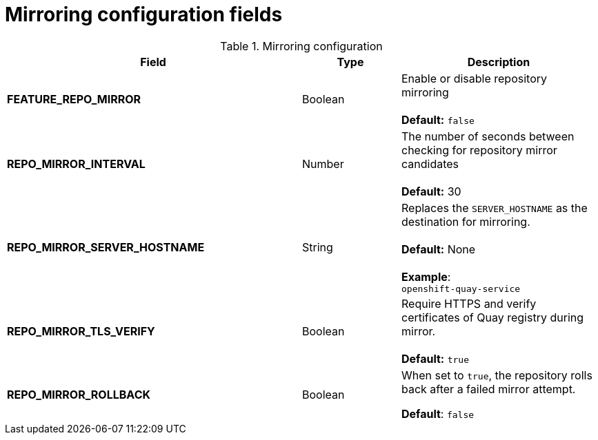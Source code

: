 [[config-fields-mirroring]]
= Mirroring configuration fields

.Mirroring configuration
[cols="3a,1a,2a",options="header"]
|===
| Field | Type | Description
| **FEATURE_REPO_MIRROR** | Boolean | Enable or disable repository mirroring + 
 + 
 **Default:** `false` 
| **REPO_MIRROR_INTERVAL** | Number | The number of seconds between checking for repository mirror candidates + 
 + 
**Default:** 30
| **REPO_MIRROR_SERVER_HOSTNAME** | String | Replaces the `SERVER_HOSTNAME` as the destination for mirroring.  + 
 + 
**Default:** None + 
 + 
**Example**: + 
`openshift-quay-service`
| **REPO_MIRROR_TLS_VERIFY** | Boolean | Require HTTPS and verify certificates of Quay registry during mirror. + 
 + 
 **Default:** `true`

|**REPO_MIRROR_ROLLBACK** | Boolean | When set to `true`, the repository rolls back after a failed mirror attempt. 

*Default*: `false`

|===